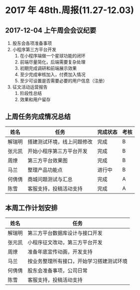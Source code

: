 * 2017 年 48th.周报(11.27-12.03)
** 2017-12-04 上午周会会议纪要
1. 股东会各项准备事项
2. 小程序第三方平台开发
   1. 在小程序端做一个星球功能的闭环
   2. 前端尽量简化，后端需要复杂处理
   3. 初期完成调研和前端展示效果
   4. 至少完成审核加入，付费加入情况
   5. 至少可设置是否需要必要的用户信息（注册）
3. 征文活动运营报告
   1. 阶段性总结
   2. 效果和用户留存
** 上周任务完成情况总结
| 姓名   | 任务                       | 完成状态 | 考核 |
|--------+----------------------------+----------+------|
| 解瑞明 | 搭建测试环境，线上问题修改 | 完成     | B    |
| 张元凯 | 开始小程序第三方平台开发   | 完成     | B    |
| 周燎   | 第三方平台效果图           | 完成     | B    |
| 马兰   | 整理产品功能点             | 进行中   | B    |
| 何倩倩 | 商城问题测试与汇总         | 完成     | A    |
| 陈雪   | 客服支持，投稿活动支持     | 完成     | A    |
** 本周工作计划安排
| 姓名   | 任务                                     |
|--------+------------------------------------------|
| 解瑞明 | 第三方平台数据库设计与接口开发           |
| 张元凯 | 小程序征文改动，第三方平台开发           |
| 周燎   | 准备年底宣传动画，开发支持               |
| 马兰   | 按业务整理所有接口，开始学习搭建测试环境 |
| 何倩倩 | 股东会准备事项，公司日常                 |
| 陈雪   | 客服支持，投稿活动支持                   |
